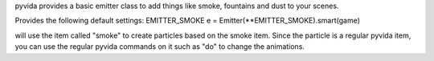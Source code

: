 pyvida provides a basic emitter class to add things like smoke, fountains and dust to your scenes.

Provides the following default settings:
EMITTER_SMOKE
e = Emitter(**EMITTER_SMOKE).smart(game)

will use the item called "smoke" to create particles based on the smoke item. Since the particle is a regular pyvida item, you can use the regular pyvida commands on it such as "do" to change the animations.
